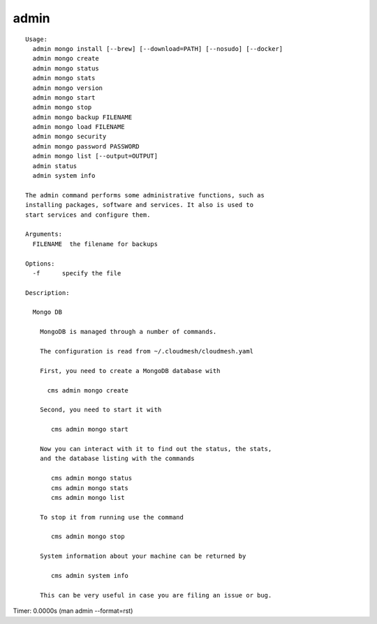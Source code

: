 admin
=====

.. parsed-literal::

  Usage:
    admin mongo install [--brew] [--download=PATH] [--nosudo] [--docker]
    admin mongo create
    admin mongo status
    admin mongo stats
    admin mongo version
    admin mongo start
    admin mongo stop
    admin mongo backup FILENAME
    admin mongo load FILENAME
    admin mongo security
    admin mongo password PASSWORD
    admin mongo list [--output=OUTPUT]
    admin status
    admin system info

  The admin command performs some administrative functions, such as
  installing packages, software and services. It also is used to
  start services and configure them.

  Arguments:
    FILENAME  the filename for backups

  Options:
    -f      specify the file

  Description:

    Mongo DB

      MongoDB is managed through a number of commands.

      The configuration is read from ~/.cloudmesh/cloudmesh.yaml

      First, you need to create a MongoDB database with

        cms admin mongo create

      Second, you need to start it with

         cms admin mongo start

      Now you can interact with it to find out the status, the stats,
      and the database listing with the commands

         cms admin mongo status
         cms admin mongo stats
         cms admin mongo list

      To stop it from running use the command

         cms admin mongo stop

      System information about your machine can be returned by

         cms admin system info

      This can be very useful in case you are filing an issue or bug.

Timer: 0.0000s (man admin --format=rst)
